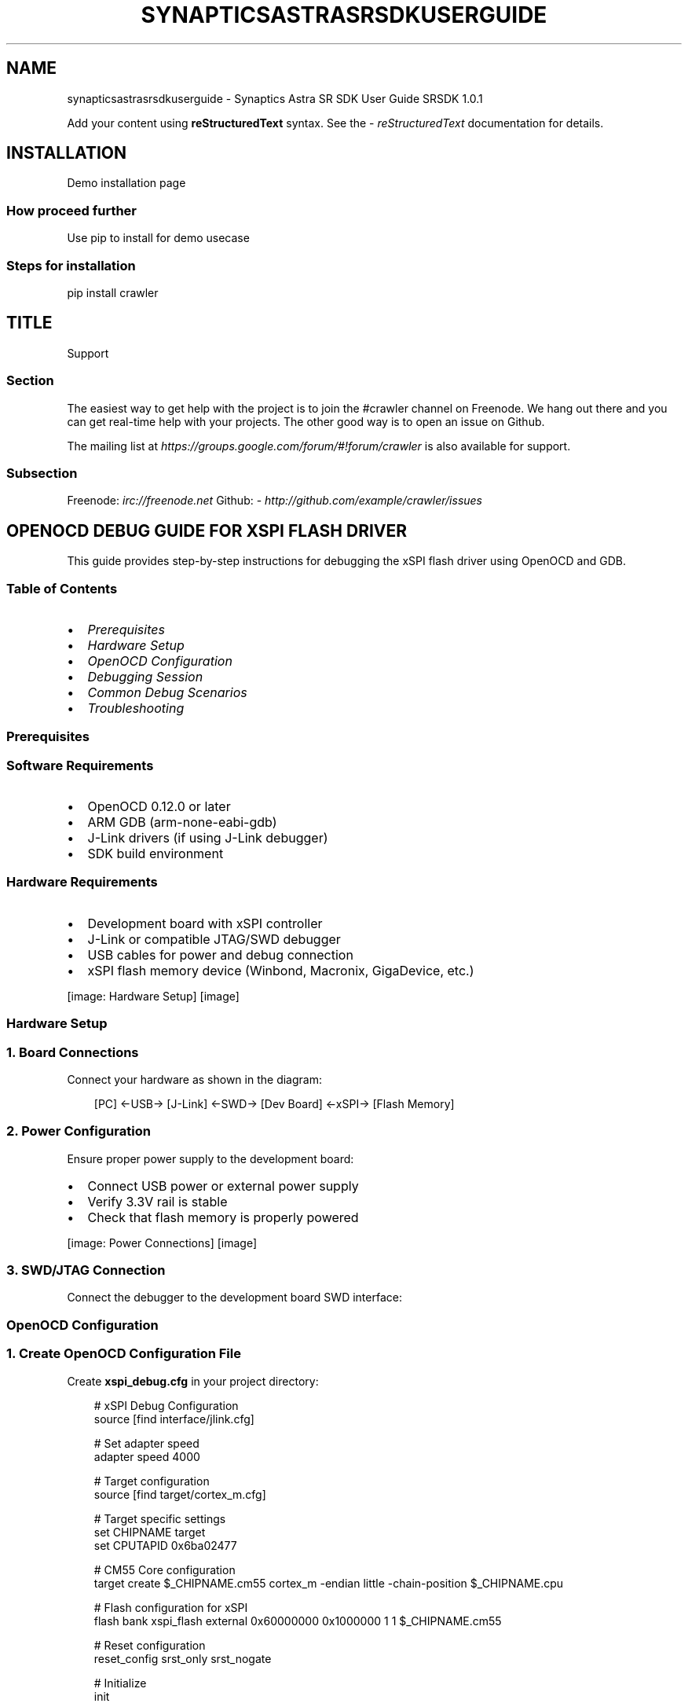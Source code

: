 '\" t
.\" Man page generated from reStructuredText.
.
.
.nr rst2man-indent-level 0
.
.de1 rstReportMargin
\\$1 \\n[an-margin]
level \\n[rst2man-indent-level]
level margin: \\n[rst2man-indent\\n[rst2man-indent-level]]
-
\\n[rst2man-indent0]
\\n[rst2man-indent1]
\\n[rst2man-indent2]
..
.de1 INDENT
.\" .rstReportMargin pre:
. RS \\$1
. nr rst2man-indent\\n[rst2man-indent-level] \\n[an-margin]
. nr rst2man-indent-level +1
.\" .rstReportMargin post:
..
.de UNINDENT
. RE
.\" indent \\n[an-margin]
.\" old: \\n[rst2man-indent\\n[rst2man-indent-level]]
.nr rst2man-indent-level -1
.\" new: \\n[rst2man-indent\\n[rst2man-indent-level]]
.in \\n[rst2man-indent\\n[rst2man-indent-level]]u
..
.TH "SYNAPTICSASTRASRSDKUSERGUIDE" "1" "Sep 25, 2025" "" "Synaptics Astra SR SDK User Guide"
.SH NAME
synapticsastrasrsdkuserguide \- Synaptics Astra SR SDK User Guide SRSDK 1.0.1
.sp
Add your content using \fBreStructuredText\fP syntax. See the
\X'tty: link https://www.sphinx-doc.org/en/master/usage/restructuredtext/index.html'\fI\%reStructuredText\fP\X'tty: link'
documentation for details.
.SH INSTALLATION
.sp
Demo installation page
.SS How proceed further
.sp
Use pip to install for demo usecase
.SS Steps for installation
.sp
pip install crawler
.SH TITLE
.sp
Support
.SS Section
.sp
The easiest way to get help with the project is to join the #crawler
channel on Freenode.
We hang out there and you can get real\-time help with your projects.
The other good way is to open an issue on Github.
.sp
The mailing list at \X'tty: link https://groups.google.com/forum/#!forum/crawler'\fI\%https://groups.google.com/forum/#!forum/crawler\fP\X'tty: link'
is also available for support.
.SS Subsection
.sp
Freenode: \fI\%irc://freenode.net\fP
Github: \X'tty: link http://github.com/example/crawler/issues'\fI\%http://github.com/example/crawler/issues\fP\X'tty: link'
.SH OPENOCD DEBUG GUIDE FOR XSPI FLASH DRIVER
.sp
This guide provides step\-by\-step instructions for debugging the xSPI flash driver using OpenOCD and GDB.
.SS Table of Contents
.INDENT 0.0
.IP \(bu 2
\fI\%Prerequisites\fP
.IP \(bu 2
\fI\%Hardware Setup\fP
.IP \(bu 2
\fI\%OpenOCD Configuration\fP
.IP \(bu 2
\fI\%Debugging Session\fP
.IP \(bu 2
\fI\%Common Debug Scenarios\fP
.IP \(bu 2
\fI\%Troubleshooting\fP
.UNINDENT
.SS Prerequisites
.SS Software Requirements
.INDENT 0.0
.IP \(bu 2
OpenOCD 0.12.0 or later
.IP \(bu 2
ARM GDB (arm\-none\-eabi\-gdb)
.IP \(bu 2
J\-Link drivers (if using J\-Link debugger)
.IP \(bu 2
SDK build environment
.UNINDENT
.SS Hardware Requirements
.INDENT 0.0
.IP \(bu 2
Development board with xSPI controller
.IP \(bu 2
J\-Link or compatible JTAG/SWD debugger
.IP \(bu 2
USB cables for power and debug connection
.IP \(bu 2
xSPI flash memory device (Winbond, Macronix, GigaDevice, etc.)
.UNINDENT
.sp
[image: Hardware Setup]
[image]

.SS Hardware Setup
.SS 1. Board Connections
.sp
Connect your hardware as shown in the diagram:
.INDENT 0.0
.INDENT 3.5
.sp
.EX
[PC] ←USB→ [J\-Link] ←SWD→ [Dev Board] ←xSPI→ [Flash Memory]

.EE
.UNINDENT
.UNINDENT
.SS 2. Power Configuration
.sp
Ensure proper power supply to the development board:
.INDENT 0.0
.IP \(bu 2
Connect USB power or external power supply
.IP \(bu 2
Verify 3.3V rail is stable
.IP \(bu 2
Check that flash memory is properly powered
.UNINDENT
.sp
[image: Power Connections]
[image]

.SS 3. SWD/JTAG Connection
.sp
Connect the debugger to the development board SWD interface:
.TS
box center;
l|l|l.
T{
J\-Link Pin
T}	T{
Board Pin
T}	T{
Signal
T}
_
T{
1
T}	T{
VCC
T}	T{
3.3V
T}
_
T{
7
T}	T{
SWDIO
T}	T{
SWDIO
T}
_
T{
9
T}	T{
SWCLK
T}	T{
SWCLK
T}
_
T{
15
T}	T{
nRESET
T}	T{
RESET
T}
_
T{
4,6,8,10,12,14,16,18,20
T}	T{
GND
T}	T{
Ground
T}
.TE
.SS OpenOCD Configuration
.SS 1. Create OpenOCD Configuration File
.sp
Create \fBxspi_debug.cfg\fP in your project directory:
.INDENT 0.0
.INDENT 3.5
.sp
.EX
# xSPI Debug Configuration
source [find interface/jlink.cfg]

# Set adapter speed
adapter speed 4000

# Target configuration
source [find target/cortex_m.cfg]

# Target specific settings
set CHIPNAME target
set CPUTAPID 0x6ba02477

# CM55 Core configuration
target create $_CHIPNAME.cm55 cortex_m \-endian little \-chain\-position $_CHIPNAME.cpu

# Flash configuration for xSPI
flash bank xspi_flash external 0x60000000 0x1000000 1 1 $_CHIPNAME.cm55

# Reset configuration
reset_config srst_only srst_nogate

# Initialize
init

# Enable semihosting
arm semihosting enable

# Halt after reset
reset halt

.EE
.UNINDENT
.UNINDENT
.SS 2. Launch OpenOCD
.INDENT 0.0
.INDENT 3.5
.sp
.EX
openocd \-f xspi_debug.cfg

.EE
.UNINDENT
.UNINDENT
.sp
Expected output:
.INDENT 0.0
.INDENT 3.5
.sp
.EX
Open On\-Chip Debugger 0.12.0
Licensed under GNU GPL v2
Info : J\-Link initialization started / target CPU reset initiated
Info : J\-Link V11 compiled Feb  2 2021 16:47:23
Info : Hardware version: 11.00
Info : VTarget = 3.300V
Info : clock speed 4000 kHz
Info : SWD DPIDR 0x6ba02477
Info : target.cm55: hardware has 8 breakpoints, 4 watchpoints
Info : starting gdb server for target.cm55 on 3333

.EE
.UNINDENT
.UNINDENT
.sp
[image: OpenOCD Console]
[image]

.SS Debugging Session
.SS 1. Connect GDB
.sp
In a separate terminal, launch GDB:
.INDENT 0.0
.INDENT 3.5
.sp
.EX
arm\-none\-eabi\-gdb build/sr100_cm55_fw.elf

.EE
.UNINDENT
.UNINDENT
.sp
Connect to OpenOCD:
.INDENT 0.0
.INDENT 3.5
.sp
.EX
(gdb) target extended\-remote localhost:3333
(gdb) monitor reset halt
(gdb) load
(gdb) monitor reset halt

.EE
.UNINDENT
.UNINDENT
.SS 2. Set Breakpoints
.sp
Set breakpoints in xSPI driver functions:
.INDENT 0.0
.INDENT 3.5
.sp
.EX
# Break at driver initialization
(gdb) break xspi_nor_initialize

# Break at read/write operations
(gdb) break xspi_nor_read
(gdb) break xspi_nor_write

# Break at SFDP detection
(gdb) break xspi_configure_from_sfdp

# Break at quad mode enable
(gdb) break xspi_enable_quad_mode

.EE
.UNINDENT
.UNINDENT
.SS 3. Start Debugging
.INDENT 0.0
.INDENT 3.5
.sp
.EX
(gdb) continue

.EE
.UNINDENT
.UNINDENT
.sp
[image: GDB Session]
[image]

.SS Common Debug Scenarios
.SS 1. Flash Detection Issues
.sp
If flash is not detected properly:
.INDENT 0.0
.INDENT 3.5
.sp
.EX
# Check JEDEC ID reading
(gdb) break xspi_read_jedec_id
(gdb) continue
(gdb) print/x jedec_id[0]
(gdb) print/x jedec_id[1] 
(gdb) print/x jedec_id[2]

.EE
.UNINDENT
.UNINDENT
.SS 2. SFDP Parameter Issues
.sp
Debug SFDP parameter reading:
.INDENT 0.0
.INDENT 3.5
.sp
.EX
# Break at SFDP header reading
(gdb) break jesd216_sfdp_read
(gdb) continue

# Examine SFDP data
(gdb) x/16xw sfdp_header
(gdb) x/64xw bfp_table

.EE
.UNINDENT
.UNINDENT
.SS 3. Quad Mode Enable Problems
.sp
Debug quad mode configuration:
.INDENT 0.0
.INDENT 3.5
.sp
.EX
# Check QER detection
(gdb) break xspi_read_qer_from_sfdp
(gdb) continue
(gdb) print qer_type

# Check status register operations
(gdb) break xspi_read_status
(gdb) continue
(gdb) print/x status_value

.EE
.UNINDENT
.UNINDENT
.SS 4. xSPI Controller Register Inspection
.sp
Examine xSPI controller registers during operation:
.INDENT 0.0
.INDENT 3.5
.sp
.EX
# Check controller configuration
(gdb) x/x 0x40000000  # XSPI_CTRL_BASE_ADDRESS
(gdb) x/x 0x40000004  # Control config register
(gdb) x/x 0x40000008  # Status register

# Check LUT entries
(gdb) x/16xw 0x40000200  # LUT table base

.EE
.UNINDENT
.UNINDENT
.sp
[image: Register Inspection]
[image]

.SS 5. Memory Operations Debug
.sp
Debug read/write operations:
.INDENT 0.0
.INDENT 3.5
.sp
.EX
# Set watchpoint on data buffer
(gdb) watch *((char*)data_buffer)

# Check XIP memory space
(gdb) x/64xw 0x60000000  # XIP base address

# Monitor flash operations
(gdb) break xspi_nor_write_page_stig
(gdb) continue
(gdb) print/x address
(gdb) print length
(gdb) x/16xb data

.EE
.UNINDENT
.UNINDENT
.SS Troubleshooting
.SS Common Issues and Solutions
.SS 1. Connection Problems
.sp
\fBIssue\fP: OpenOCD cannot connect to target
.INDENT 0.0
.INDENT 3.5
.sp
.EX
Error: SWD DPIDR 0x00000000
Error: Could not initialize the debug port

.EE
.UNINDENT
.UNINDENT
.sp
\fBSolution\fP:
.INDENT 0.0
.IP \(bu 2
Check SWD connections
.IP \(bu 2
Verify target power
.IP \(bu 2
Reduce adapter speed: \fBadapter speed 1000\fP
.IP \(bu 2
Try different reset configuration
.UNINDENT
.SS 2. Flash Access Errors
.sp
\fBIssue\fP: Cannot read/write flash memory
.INDENT 0.0
.INDENT 3.5
.sp
.EX
Error: Failed to read flash status
Error: Flash operation timeout

.EE
.UNINDENT
.UNINDENT
.sp
\fBSolution\fP:
.INDENT 0.0
.IP \(bu 2
Verify flash power supply
.IP \(bu 2
Check xSPI controller initialization
.IP \(bu 2
Ensure correct flash device configuration
.IP \(bu 2
Verify LUT table programming
.UNINDENT
.SS 3. SFDP Reading Failures
.sp
\fBIssue\fP: SFDP parameters cannot be read
.INDENT 0.0
.INDENT 3.5
.sp
.EX
SFDP header read failed
Invalid SFDP signature

.EE
.UNINDENT
.UNINDENT
.sp
\fBSolution\fP:
.INDENT 0.0
.IP \(bu 2
Check flash device compatibility
.IP \(bu 2
Verify SFDP read command (0x5A)
.IP \(bu 2
Ensure proper dummy cycles
.IP \(bu 2
Try different read modes (1\-1\-1 first)
.UNINDENT
.SS 4. Quad Mode Issues
.sp
\fBIssue\fP: Quad mode enable fails
.INDENT 0.0
.INDENT 3.5
.sp
.EX
QE bit not set after write
Quad read operations fail

.EE
.UNINDENT
.UNINDENT
.sp
\fBSolution\fP:
.INDENT 0.0
.IP \(bu 2
Verify QER type detection
.IP \(bu 2
Check manufacturer\-specific QE procedures
.IP \(bu 2
Ensure proper write enable sequence
.IP \(bu 2
Verify status register write operations
.UNINDENT
.SS Debug Commands Reference
.TS
box center;
l|l.
T{
GDB Command
T}	T{
Description
T}
_
T{
\fBinfo registers\fP
T}	T{
Show CPU registers
T}
_
T{
\fBbacktrace\fP
T}	T{
Show call stack
T}
_
T{
\fBprint variable\fP
T}	T{
Print variable value
T}
_
T{
\fBx/NUaddr\fP
T}	T{
Examine memory
T}
_
T{
\fBwatch expression\fP
T}	T{
Set watchpoint
T}
_
T{
\fBmonitor reset\fP
T}	T{
Reset target via OpenOCD
T}
_
T{
\fBmonitor halt\fP
T}	T{
Halt target execution
T}
.TE
.SS OpenOCD Monitor Commands
.TS
box center;
l|l.
T{
Command
T}	T{
Description
T}
_
T{
\fBmonitor reset halt\fP
T}	T{
Reset and halt target
T}
_
T{
\fBmonitor reg\fP
T}	T{
Show registers
T}
_
T{
\fBmonitor flash info 0\fP
T}	T{
Show flash bank info
T}
_
T{
\fBmonitor mdw address\fP
T}	T{
Read word from memory
T}
_
T{
\fBmonitor mww address value\fP
T}	T{
Write word to memory
T}
.TE
.SS Advanced Debugging Techniques
.SS 1. Logic Analyzer Integration
.sp
For complex timing issues, use a logic analyzer to capture SPI signals:
.INDENT 0.0
.INDENT 3.5
.sp
.EX
Channels to monitor:
\- CLK: xSPI clock
\- CS#: Chip select
\- IO0\-IO3: Data lines (quad mode)
\- IO4\-IO7: Additional data lines (octal mode)

.EE
.UNINDENT
.UNINDENT
.sp
[image: Logic Analyzer Setup]
[image]

.SS 2. Performance Profiling
.sp
Profile flash operations:
.INDENT 0.0
.INDENT 3.5
.sp
.EX
# Time flash operations
(gdb) set $start = $pc
(gdb) continue
(gdb) set $end = $pc
(gdb) print $end \- $start

.EE
.UNINDENT
.UNINDENT
.SS 3. Automated Test Scripts
.sp
Create GDB scripts for automated testing:
.INDENT 0.0
.INDENT 3.5
.sp
.EX
# test_flash.gdb
define test_flash_read
    break xspi_nor_read
    continue
    print \(dqRead operation started\(dq
    continue
    print \(dqRead operation completed\(dq
end

define test_flash_write  
    break xspi_nor_write
    continue
    print \(dqWrite operation started\(dq
    continue
    print \(dqWrite operation completed\(dq
end

.EE
.UNINDENT
.UNINDENT
.SS Conclusion
.sp
This guide provides comprehensive debugging support for the Sabre xSPI flash driver. Use the appropriate debugging techniques based on your specific issue:
.INDENT 0.0
.IP \(bu 2
\fBConnection issues\fP: Start with basic OpenOCD connection
.IP \(bu 2
\fBFlash detection\fP: Debug JEDEC ID and SFDP reading
.IP \(bu 2
\fBMode configuration\fP: Focus on quad/octal mode enable sequences
.IP \(bu 2
\fBData operations\fP: Monitor read/write operations and memory access
.IP \(bu 2
\fBPerformance issues\fP: Use profiling and logic analyzer capture
.UNINDENT
.sp
For additional support, refer to the driver source code comments and the xSPI controller documentation.

.sp
.ce
----

.ce 0
.sp
.sp
\fBNote\fP: Replace placeholder images in the \fB_static/assets/\fP directory with actual screenshots and diagrams from your debugging setup.
.SH THE OV5647 DATASHEET
.sp
This document provides detailed technical information and instructions.
.SS About This Document
.sp
This document contains comprehensive information and technical specifications. Click the link above to view the complete PDF content.
.sp
The PDF includes:
.INDENT 0.0
.IP \(bu 2
Detailed procedures and instructions
.IP \(bu 2
Technical specifications
.IP \(bu 2
Code examples and references
.IP \(bu 2
Troubleshooting information
.UNINDENT
.sp
For the best viewing experience, click “Open PDF” to view in a new tab, or use “Download PDF” to save locally.
.SH RGB IR SENSOR
.sp
View the complete RGB IR Sensor directly below:
.SS About This Document
.sp
This document provides detailed information and technical specifications. Use the buttons above to download or view the PDF in a new tab.
.sp
The PDF includes comprehensive documentation with:
.INDENT 0.0
.IP \(bu 2
Detailed procedures and instructions
.IP \(bu 2
Technical specifications
.IP \(bu 2
Code examples and references
.IP \(bu 2
Troubleshooting information
.UNINDENT
.sp
For the best viewing experience, click “Open in New Tab” to view in a dedicated browser tab, or use “Download PDF” to save locally.
.SH AUTHOR
Synaptics
.SH COPYRIGHT
2023 - 2025, Synaptics
.\" Generated by docutils manpage writer.
.
